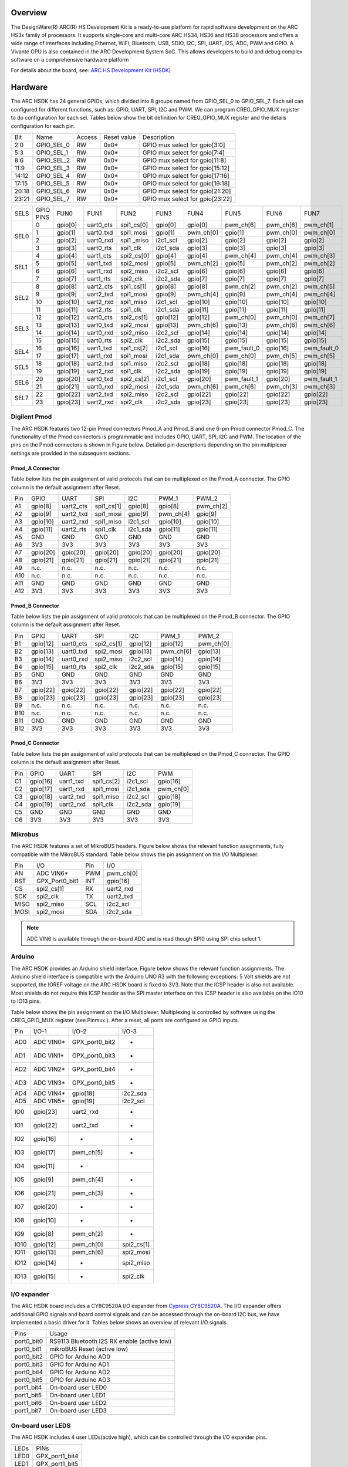 .. zephyr:board:: hsdk

Overview
********

The DesignWare(R) ARC(R) HS Development Kit is a ready-to-use platform for
rapid software development on the ARC HS3x family of processors. It supports
single-core and multi-core ARC HS34, HS36 and HS38 processors and offers a wide
range of interfaces including Ethernet, WiFi, Bluetooth, USB, SDIO, I2C, SPI,
UART, I2S, ADC, PWM and GPIO. A Vivante GPU is also contained in the ARC
Development System SoC. This allows developers to build and debug complex
software on a comprehensive hardware platform

For details about the board, see: `ARC HS Development Kit
(HSDK) <https://www.synopsys.com/dw/ipdir.php?ds=arc-hs-development-kit>`__

Hardware
********

The ARC HSDK has 24 general GPIOs, which divided into 8 groups named from GPIO_SEL_0 to GPIO_SEL_7.
Each sel can configured for different functions, such as: GPIO, UART, SPI, I2C and PWM. We can program
CREG_GPIO_MUX register to do configuration for each sel. Tables below show the bit definition for
CREG_GPIO_MUX register and the details configuration for each pin.

+--------+-------------+---------+--------------+---------------------------------+
| Bit    | Name        | Access  | Reset value  | Description                     |
+--------+-------------+---------+--------------+---------------------------------+
| 2:0    | GPIO_SEL_0  | RW      | 0x0*         | GPIO mux select for gpio[3:0]   |
+--------+-------------+---------+--------------+---------------------------------+
| 5:3    | GPIO_SEL_1  | RW      | 0x0*         | GPIO mux select for gpio[7:4]   |
+--------+-------------+---------+--------------+---------------------------------+
| 8:6    | GPIO_SEL_2  | RW      | 0x0*         | GPIO mux select for gpio[11:8]  |
+--------+-------------+---------+--------------+---------------------------------+
| 11:9   | GPIO_SEL_3  | RW      | 0x0*         | GPIO mux select for gpio[15:12] |
+--------+-------------+---------+--------------+---------------------------------+
| 14:12  | GPIO_SEL_4  | RW      | 0x0*         | GPIO mux select for gpio[17:16] |
+--------+-------------+---------+--------------+---------------------------------+
| 17:15  | GPIO_SEL_5  | RW      | 0x0*         | GPIO mux select for gpio[19:18] |
+--------+-------------+---------+--------------+---------------------------------+
| 20:18  | GPIO_SEL_6  | RW      | 0x0*         | GPIO mux select for gpio[21:20] |
+--------+-------------+---------+--------------+---------------------------------+
| 23:21  | GPIO_SEL_7  | RW      | 0x0*         | GPIO mux select for gpio[23:22] |
+--------+-------------+---------+--------------+---------------------------------+

+------+-----------+----------+-----------+------------+----------+-----------+-------------+-----------+-------------+
| SELS | GPIO PINS | FUN0     | FUN1      | FUN2       | FUN3     | FUN4      | FUN5        | FUN6      | FUN7        |
+------+-----------+----------+-----------+------------+----------+-----------+-------------+-----------+-------------+
| SEL0 | 0         | gpio[0]  | uart0_cts | spi1_cs[0] | gpio[0]  | gpio[0]   | pwm_ch[6]   | pwm_ch[6] | pwm_ch[1]   |
|      +-----------+----------+-----------+------------+----------+-----------+-------------+-----------+-------------+
|      | 1         | gpio[1]  | uart0_txd | spi1_mosi  | gpio[1]  | pwm_ch[0] | gpio[1]     | pwm_ch[0] | pwm_ch[0]   |
|      +-----------+----------+-----------+------------+----------+-----------+-------------+-----------+-------------+
|      | 2         | gpio[2]  | uart0_rxd | spi1 _miso | i2c1_scl | gpio[2]   | gpio[2]     | gpio[2]   | gpio[2]     |
|      +-----------+----------+-----------+------------+----------+-----------+-------------+-----------+-------------+
|      | 3         | gpio[3]  | uart0_rts | spi1_clk   | i2c1_sda | gpio[3]   | gpio[3]     | gpio[3]   | gpio[3]     |
+------+-----------+----------+-----------+------------+----------+-----------+-------------+-----------+-------------+
| SEL1 | 4         | gpio[4]  | uart1_cts | spi2_cs[0] | gpio[4]  | gpio[4]   | pwm_ch[4]   | pwm_ch[4] | pwm_ch[3]   |
|      +-----------+----------+-----------+------------+----------+-----------+-------------+-----------+-------------+
|      | 5         | gpio[5]  | uart1_txd | spi2_mosi  | gpio[5]  | pwm_ch[2] | gpio[5]     | pwm_ch[2] | pwm_ch[2]   |
|      +-----------+----------+-----------+------------+----------+-----------+-------------+-----------+-------------+
|      | 6         | gpio[6]  | uart1_rxd | spi2_miso  | i2c2_scl | gpio[6]   | gpio[6]     | gpio[6]   | gpio[6]     |
|      +-----------+----------+-----------+------------+----------+-----------+-------------+-----------+-------------+
|      | 7         | gpio[7]  | uart1_rts | spi2_clk   | i2c2_sda | gpio[7]   | gpio[7]     | gpio[7]   | gpio[7]     |
+------+-----------+----------+-----------+------------+----------+-----------+-------------+-----------+-------------+
| SEL2 | 8         | gpio[8]  | uart2_cts | spi1_cs[1] | gpio[8]  | gpio[8]   | pwm_ch[2]   | pwm_ch[2] | pwm_ch[5]   |
|      +-----------+----------+-----------+------------+----------+-----------+-------------+-----------+-------------+
|      | 9         | gpio[9]  | uart2_txd | spi1_mosi  | gpio[9]  | pwm_ch[4] | gpio[9]     | pwm_ch[4] | pwm_ch[4]   |
|      +-----------+----------+-----------+------------+----------+-----------+-------------+-----------+-------------+
|      | 10        | gpio[10] | uart2_rxd | spi1_miso  | i2c1_scl | gpio[10]  | gpio[10]    | gpio[10]  | gpio[10]    |
|      +-----------+----------+-----------+------------+----------+-----------+-------------+-----------+-------------+
|      | 11        | gpio[11] | uart2_rts | spi1_clk   | i2c1_sda | gpio[11]  | gpio[11]    | gpio[11]  | gpio[11]    |
+------+-----------+----------+-----------+------------+----------+-----------+-------------+-----------+-------------+
| SEL3 | 12        | gpio[12] | uart0_cts | spi2_cs[1] | gpio[12] | gpio[12]  | pwm_ch[0]   | pwm_ch[0] | pwm_ch[7]   |
|      +-----------+----------+-----------+------------+----------+-----------+-------------+-----------+-------------+
|      | 13        | gpio[13] | uart0_txd | spi2_mosi  | gpio[13] | pwm_ch[6] | gpio[13]    | pwm_ch[6] | pwm_ch[6]   |
|      +-----------+----------+-----------+------------+----------+-----------+-------------+-----------+-------------+
|      | 14        | gpio[14] | uart0_rxd | spi2_miso  | i2c2_scl | gpio[14]  | gpio[14]    | gpio[14]  | gpio[14]    |
|      +-----------+----------+-----------+------------+----------+-----------+-------------+-----------+-------------+
|      | 15        | gpio[15] | uart0_rts | spi2_clk   | i2c2_sda | gpio[15]  | gpio[15]    | gpio[15]  | gpio[15]    |
+------+-----------+----------+-----------+------------+----------+-----------+-------------+-----------+-------------+
| SEL4 | 16        | gpio[16] | uart1_txd | spi1_cs[2] | i2c1_scl | gpio[16]  | pwm_fault_0 | gpio[16]  | pwm_fault_0 |
|      +-----------+----------+-----------+------------+----------+-----------+-------------+-----------+-------------+
|      | 17        | gpio[17] | uart1_rxd | spi1_mosi  | i2c1_sda | pwm_ch[0] | pwm_ch[0]   | pwm_ch[5] | pwm_ch[5]   |
+------+-----------+----------+-----------+------------+----------+-----------+-------------+-----------+-------------+
| SEL5 | 18        | gpio[18] | uart2_txd | spi1_miso  | i2c2_scl | gpio[18]  | gpio[18]    | gpio[18]  | gpio[18]    |
|      +-----------+----------+-----------+------------+----------+-----------+-------------+-----------+-------------+
|      | 19        | gpio[19] | uart2_rxd | spi1_clk   | i2c2_sda | gpio[19]  | gpio[19]    | gpio[19]  | gpio[19]    |
+------+-----------+----------+-----------+------------+----------+-----------+-------------+-----------+-------------+
| SEL6 | 20        | gpio[20] | uart0_txd | spi2_cs[2] | i2c1_scl | gpio[20]  | pwm_fault_1 | gpio[20]  | pwm_fault_1 |
|      +-----------+----------+-----------+------------+----------+-----------+-------------+-----------+-------------+
|      | 21        | gpio[21] | uart0_rxd | spi2_mosi  | i2c1_sda | pwm_ch[6] | pwm_ch[6]   | pwm_ch[3] | pwm_ch[3]   |
+------+-----------+----------+-----------+------------+----------+-----------+-------------+-----------+-------------+
| SEL7 | 22        | gpio[22] | uart2_txd | spi2_miso  | i2c2_scl | gpio[22]  | gpio[22]    | gpio[22]  | gpio[22]    |
|      +-----------+----------+-----------+------------+----------+-----------+-------------+-----------+-------------+
|      | 23        | gpio[23] | uart2_rxd | spi2_clk   | i2c2_sda | gpio[23]  | gpio[23]    | gpio[23]  | gpio[23]    |
+------+-----------+----------+-----------+------------+----------+-----------+-------------+-----------+-------------+

Digilent Pmod
=============

The ARC HSDK features two 12-pin Pmod connectors Pmod_A and Pmod_B and one 6-pin Pmod connector Pmod_C.
The functionality of the Pmod connectors is programmable and includes GPIO, UART, SPI, I2C and PWM.
The location of the pins on the Pmod connectors is shown in Figure below. Detailed pin descriptions
depending on the pin multiplexer settings are provided in the subsequent sections.

.. image:: pinout_diagram_of_the_pmod.jpg
   :align: center
   :alt: Pinout Diagram of the Pmod

Pmod_A Connector
----------------

Table below lists the pin assignment of valid protocols that can be multiplexed on the Pmod_A
connector. The GPIO column is the default assignment after Reset.

+------+-----------+------------+-------------+-----------+------------+-----------+
| Pin  | GPIO      | UART       | SPI         | I2C       | PWM_1      | PWM_2     |
+------+-----------+------------+-------------+-----------+------------+-----------+
| A1   | gpio[8]   | uart2_cts  | spi1_cs[1]  | gpio[8]   | gpio[8]    | pwm_ch[2] |
+------+-----------+------------+-------------+-----------+------------+-----------+
| A2   | gpio[9]   | uart2_txd  | spi1_mosi   | gpio[9]   | pwm_ch[4]  | gpio[9]   |
+------+-----------+------------+-------------+-----------+------------+-----------+
| A3   | gpio[10]  | uart2_rxd  | spi1_miso   | i2c1_scl  | gpio[10]   | gpio[10]  |
+------+-----------+------------+-------------+-----------+------------+-----------+
| A4   | gpio[11]  | uart2_rts  | spi1_clk    | i2c1_sda  | gpio[11]   | gpio[11]  |
+------+-----------+------------+-------------+-----------+------------+-----------+
| A5   | GND       | GND        | GND         | GND       | GND        | GND       |
+------+-----------+------------+-------------+-----------+------------+-----------+
| A6   | 3V3       | 3V3        | 3V3         | 3V3       | 3V3        | 3V3       |
+------+-----------+------------+-------------+-----------+------------+-----------+
| A7   | gpio[20]  | gpio[20]   | gpio[20]    | gpio[20]  | gpio[20]   | gpio[20]  |
+------+-----------+------------+-------------+-----------+------------+-----------+
| A8   | gpio[21]  | gpio[21]   | gpio[21]    | gpio[21]  | gpio[21]   | gpio[21]  |
+------+-----------+------------+-------------+-----------+------------+-----------+
| A9   | n.c.      | n.c.       | n.c.        | n.c.      | n.c.       | n.c.      |
+------+-----------+------------+-------------+-----------+------------+-----------+
| A10  | n.c.      | n.c.       | n.c.        | n.c.      | n.c.       | n.c.      |
+------+-----------+------------+-------------+-----------+------------+-----------+
| A11  | GND       | GND        | GND         | GND       | GND        | GND       |
+------+-----------+------------+-------------+-----------+------------+-----------+
| A12  | 3V3       | 3V3        | 3V3         | 3V3       | 3V3        | 3V3       |
+------+-----------+------------+-------------+-----------+------------+-----------+

Pmod_B Connector
----------------

Table below lists the pin assignment of valid protocols that can be multiplexed on the Pmod_B
connector. The GPIO column is the default assignment after Reset.

+------+-----------+------------+-------------+-----------+------------+-----------+
| Pin  | GPIO      | UART       | SPI         | I2C       | PWM_1      | PWM_2     |
+------+-----------+------------+-------------+-----------+------------+-----------+
| B1   | gpio[12]  | uart0_cts  | spi2_cs[1]  | gpio[12]  | gpio[12]   | pwm_ch[0] |
+------+-----------+------------+-------------+-----------+------------+-----------+
| B2   | gpio[13]  | uart0_txd  | spi2_mosi   | gpio[13]  | pwm_ch[6]  | gpio[13]  |
+------+-----------+------------+-------------+-----------+------------+-----------+
| B3   | gpio[14]  | uart0_rxd  | spi2_miso   | i2c2_scl  | gpio[14]   | gpio[14]  |
+------+-----------+------------+-------------+-----------+------------+-----------+
| B4   | gpio[15]  | uart0_rts  | spi2_clk    | i2c2_sda  | gpio[15]   | gpio[15]  |
+------+-----------+------------+-------------+-----------+------------+-----------+
| B5   | GND       | GND        | GND         | GND       | GND        | GND       |
+------+-----------+------------+-------------+-----------+------------+-----------+
| B6   | 3V3       | 3V3        | 3V3         | 3V3       | 3V3        | 3V3       |
+------+-----------+------------+-------------+-----------+------------+-----------+
| B7   | gpio[22]  | gpio[22]   | gpio[22]    | gpio[22]  | gpio[22]   | gpio[22]  |
+------+-----------+------------+-------------+-----------+------------+-----------+
| B8   | gpio[23]  | gpio[23]   | gpio[23]    | gpio[23]  | gpio[23]   | gpio[23]  |
+------+-----------+------------+-------------+-----------+------------+-----------+
| B9   | n.c.      | n.c.       | n.c.        | n.c.      | n.c.       | n.c.      |
+------+-----------+------------+-------------+-----------+------------+-----------+
| B10  | n.c.      | n.c.       | n.c.        | n.c.      | n.c.       | n.c.      |
+------+-----------+------------+-------------+-----------+------------+-----------+
| B11  | GND       | GND        | GND         | GND       | GND        | GND       |
+------+-----------+------------+-------------+-----------+------------+-----------+
| B12  | 3V3       | 3V3        | 3V3         | 3V3       | 3V3        | 3V3       |
+------+-----------+------------+-------------+-----------+------------+-----------+

Pmod_C Connector
----------------

Table below lists the pin assignment of valid protocols that can be multiplexed on the Pmod_C
connector. The GPIO column is the default assignment after Reset.

+------+-----------+------------+-------------+-----------+-----------+
| Pin  | GPIO      | UART       | SPI         | I2C       | PWM       |
+------+-----------+------------+-------------+-----------+-----------+
| C1   | gpio[16]  | uart1_txd  | spi1_cs[2]  | i2c1_scl  | gpio[16]  |
+------+-----------+------------+-------------+-----------+-----------+
| C2   | gpio[17]  | uart1_rxd  | spi1_mosi   | i2c1_sda  | pwm_ch[0] |
+------+-----------+------------+-------------+-----------+-----------+
| C3   | gpio[18]  | uart2_txd  | spi1_miso   | i2c2_scl  | gpio[18]  |
+------+-----------+------------+-------------+-----------+-----------+
| C4   | gpio[19]  | uart2_rxd  | spi1_clk    | i2c2_sda  | gpio[19]  |
+------+-----------+------------+-------------+-----------+-----------+
| C5   | GND       | GND        | GND         | GND       | GND       |
+------+-----------+------------+-------------+-----------+-----------+
| C6   | 3V3       | 3V3        | 3V3         | 3V3       | 3V3       |
+------+-----------+------------+-------------+-----------+-----------+

Mikrobus
========

The ARC HSDK features a set of MikroBUS headers. Figure below shows the relevant function assignments,
fully compatible with the MikroBUS standard. Table below shows the pin assignment on the I/O Multiplexer.

.. image:: mikrobus_header.jpg
   :align: center
   :alt: mikrobus header

+-------+-----------------+------+-----------+
| Pin   | I/O             | Pin  | I/O       |
+-------+-----------------+------+-----------+
| AN    | ADC VIN6*       | PWM  | pwm_ch[0] |
+-------+-----------------+------+-----------+
| RST   | GPX_Port0_bit1  | INT  | gpio[16]  |
+-------+-----------------+------+-----------+
| CS    | spi2_cs[1]      | RX   | uart2_rxd |
+-------+-----------------+------+-----------+
| SCK   | spi2_clk        | TX   | uart2_txd |
+-------+-----------------+------+-----------+
| MISO  | spi2_miso       | SCL  | i2c2_scl  |
+-------+-----------------+------+-----------+
| MOSI  | spi2_mosi       | SDA  | i2c2_sda  |
+-------+-----------------+------+-----------+

.. note::
    ADC VIN6 is available through the on-board ADC and is
    read though SPI0 using SPI chip select 1.

Arduino
=======

The ARC HSDK provides an Arduino shield interface. Figure below shows the relevant
function assignments. The Arduino shield interface is compatible with the Arduino UNO
R3 with the following exceptions: 5 Volt shields are not supported, the IOREF voltage on
the ARC HSDK board is fixed to 3V3. Note that the ICSP header is also not available. Most
shields do not require this ICSP header as the SPI master interface on this ICSP header
is also available on the IO10 to IO13 pins.

.. image:: arduino_shield_interface.jpg
   :align: center
   :alt: arduino shield interface

Table below shows the pin assignment on the I/O Multiplexer. Multiplexing is controlled by software
using the CREG_GPIO_MUX register (see Pinmux ). After a reset, all ports are configured as GPIO inputs.

+-------+------------+-----------------+------------+
| Pin   | I/O-1      | I/O-2           | I/O-3      |
+-------+------------+-----------------+------------+
| AD0   | ADC VIN0*  | GPX_port0_bit2  | -          |
+-------+------------+-----------------+------------+
| AD1   | ADC VIN1*  | GPX_port0_bit3  | -          |
+-------+------------+-----------------+------------+
| AD2   | ADC VIN2*  | GPX_port0_bit4  | -          |
+-------+------------+-----------------+------------+
| AD3   | ADC VIN3*  | GPX_port0_bit5  | -          |
+-------+------------+-----------------+------------+
| AD4   | ADC VIN4*  | gpio[18]        | i2c2_sda   |
+-------+------------+-----------------+------------+
| AD5   | ADC VIN5*  | gpio[19]        | i2c2_scl   |
+-------+------------+-----------------+------------+
| IO0   | gpio[23]   | uart2_rxd       | -          |
+-------+------------+-----------------+------------+
| IO1   | gpio[22]   | uart2_txd       | -          |
+-------+------------+-----------------+------------+
| IO2   | gpio[16]   | -               | -          |
+-------+------------+-----------------+------------+
| IO3   | gpio[17]   | pwm_ch[5]       | -          |
+-------+------------+-----------------+------------+
| IO4   | gpio[11]   | -               |            |
+-------+------------+-----------------+------------+
| IO5   | gpio[9]    | pwm_ch[4]       | -          |
+-------+------------+-----------------+------------+
| IO6   | gpio[21]   | pwm_ch[3]       | -          |
+-------+------------+-----------------+------------+
| IO7   | gpio[20]   | -               | -          |
+-------+------------+-----------------+------------+
| IO8   | gpio[10]   | -               | -          |
+-------+------------+-----------------+------------+
| IO9   | gpio[8]    | pwm_ch[2]       | -          |
+-------+------------+-----------------+------------+
| IO10  | gpio[12]   | pwm_ch[0]       | spi2_cs[1] |
+-------+------------+-----------------+------------+
| IO11  | gpio[13]   | pwm_ch[6]       | spi2_mosi  |
+-------+------------+-----------------+------------+
| IO12  | gpio[14]   | -               | spi2_miso  |
+-------+------------+-----------------+------------+
| IO13  | gpio[15]   | -               | spi2_clk   |
+-------+------------+-----------------+------------+

I/O expander
============

The ARC HSDK board includes a CY8C9520A I/O expander from `Cypress CY8C9520A
<https://www.cypress.com/file/37971/download>`__. The I/O
expander offers additional GPIO signals and board control signals and can be accessed
through the on-board I2C bus, we have implemented a basic driver for it.
Tables below shows an overview of relevant I/O signals.

+------------+---------------------------------------------+
| Pins       | Usage                                       |
+------------+---------------------------------------------+
| port0_bit0 | RS9113 Bluetooth I2S RX enable (active low) |
+------------+---------------------------------------------+
| port0_bit1 | mikroBUS Reset (active low)                 |
+------------+---------------------------------------------+
| port0_bit2 | GPIO for Arduino AD0                        |
+------------+---------------------------------------------+
| port0_bit3 | GPIO for Arduino AD1                        |
+------------+---------------------------------------------+
| port0_bit4 | GPIO for Arduino AD2                        |
+------------+---------------------------------------------+
| port0_bit5 | GPIO for Arduino AD3                        |
+------------+---------------------------------------------+
| port1_bit4 | On-board user LED0                          |
+------------+---------------------------------------------+
| port1_bit5 | On-board user LED1                          |
+------------+---------------------------------------------+
| port1_bit6 | On-board user LED2                          |
+------------+---------------------------------------------+
| port1_bit7 | On-board user LED3                          |
+------------+---------------------------------------------+

On-board user LEDS
==================

The ARC HSDK includes 4 user LEDs(active high), which can be controlled through the I/O expander pins.

+-------+-----------------+
| LEDs  | PINs            |
+-------+-----------------+
| LED0  | GPX_port1_bit4  |
+-------+-----------------+
| LED1  | GPX_port1_bit5  |
+-------+-----------------+
| LED2  | GPX_port1_bit6  |
+-------+-----------------+
| LED3  | GPX_port1_bit7  |
+-------+-----------------+

For hardware feature details, refer to : `Designware HS Development Kit website
<https://www.synopsys.com/dw/ipdir.php?ds=arc-hs-development-kit>`__.

Programming and Debugging
*************************

.. zephyr:board-supported-runners::

Required Hardware and Software
==============================

To use Zephyr RTOS applications on the HS Development Kit board, a few
additional pieces of hardware are required.

* A micro USB cable provides USB-JTAG debug and USB-UART communication
  to the board

* A universal switching power adaptor (110-240V
  AC to 12V DC), provided in the package, provides power to the board.

* :ref:`The Zephyr SDK <toolchain_zephyr_sdk>`

* Terminal emulator software for use with the USB-UART. Suggestion:
  `Putty Website`_.

* (optional) A collection of Pmods, Arduino modules, or Mikro modules.
  See `Digilent Pmod Modules`_ or develop your custom interfaces to attach
  to the Pmod connector.

Set up the ARC HS Development Kit
==================================

To run Zephyr application on IoT Development Kit, you need to
set up the board correctly.

* Connect the digilent USB cable from your host to the board.

* Connect the 12V DC power supply to your board

Set up Zephyr Software
======================

Building Sample Applications
==============================

You can try many of the :zephyr:code-sample-category:`sample applications and demos <samples>`.
We'll use :zephyr:code-sample:`hello_world`, found in :zephyr_file:`samples/hello_world` as an
example.

Configuring
-----------

You may need to write a prj_arc.conf file if the sample doesn't have one.
Next, you can use the menuconfig rule to configure the target. By specifying
``hsdk`` as the board configuration, you can select the ARC HS Development
Kit board support for Zephyr.

.. zephyr-app-commands::
   :board: hsdk
   :zephyr-app: samples/hello_world
   :goals: menuconfig


Building
--------

You can build an application in the usual way.  Refer to
:ref:`build_an_application` for more details. Here is an example for
:zephyr:code-sample:`hello_world`.

.. zephyr-app-commands::
   :board: hsdk
   :zephyr-app: samples/hello_world
   :maybe-skip-config:
   :goals: build


Connecting Serial Output
=========================

In the default configuration, Zephyr's HS Development Kit images support
serial output via the USB-UART on the board.  To enable serial output:

* Open a serial port emulator (i.e. on Linux minicom, putty, screen, etc)

* Specify the tty driver name, for example, on Linux this may be
  :file:`/dev/ttyUSB0`

* Set the communication settings to:


========= =====
Parameter Value
========= =====
Baud:     115200
Data:     8 bits
Parity:    None
Stopbits:  1
========= =====

Debugging
==========

Using the latest version of Zephyr SDK(>=0.10), you can debug and
flash (run) HS Development Kit directly.

One option is to build and debug the application using the usual
Zephyr build system commands.

.. zephyr-app-commands::
   :board: hsdk
   :app: <my app>
   :goals: debug

At this point you can do your normal debug session. Set breakpoints and then
:kbd:`c` to continue into the program.

The other option is to launch a debug server, as follows.

.. zephyr-app-commands::
   :board: hsdk
   :app: <my app>
   :goals: debugserver

Then connect to the debug server at the HS Development Kit from a second
console, from the build directory containing the output :file:`zephyr.elf`.

.. code-block:: console

   $ cd <my app>
   $ $ZEPHYR_SDK_INSTALL_DIR/arc-zephyr-elf/arc-zephyr-elf-gdb zephyr.elf
   (gdb) target remote localhost:3333
   (gdb) load
   (gdb) b main
   (gdb) c

Flashing
========

If you just want to download the application to the HS Development Kit's DDR
and run, you can do so in the usual way.

.. zephyr-app-commands::
   :board: hsdk
   :app: <my app>
   :goals: flash

This command still uses openocd and gdb to load the application elf file to
HS Development Kit, but it will load the application and immediately run. If
power is removed, the application will be lost since it wasn't written to flash.

Most of the time you will not be flashing your program but will instead debug
it using openocd and gdb. The program can be download via the USB cable into
the code and data memories.

The HS Development Kit also supports flashing the Zephyr application
with the U-Boot bootloader, a powerful and flexible tool for loading
an executable from different sources and running it on the target platform.

The U-Boot implementation for the HS Development Kit was further extended with
additional functionality that allows users to better manage the broad
configurability of the HS Development Kit

When you are ready to deploy the program so that it boots up automatically on
reset or power-up, you can follow the steps to place the program on SD card.

For details, see: `Uboot-HSDK-Command-Reference
<https://github.com/foss-for-synopsys-dwc-arc-processors/linux/wiki/Uboot-HSDK-Command-Reference#launching-baremetal-application-on-hsdk>`__


Release Notes
*************

References
**********

.. target-notes::

.. _embARC website: https://www.embarc.org

.. _Designware HS Development Kit website: https://www.synopsys.com/dw/ipdir.php?ds=arc-hs-development-kit

.. _Digilent Pmod Modules: http://store.digilentinc.com/pmod-modules

.. _Putty website: http://www.putty.org
